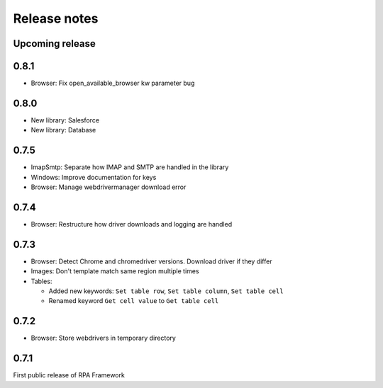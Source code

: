 Release notes
=============

Upcoming release
----------------

0.8.1
--------------
- Browser: Fix open_available_browser kw parameter bug

0.8.0
--------------

- New library: Salesforce
- New library: Database

0.7.5
--------------

- ImapSmtp: Separate how IMAP and SMTP are handled in the library
- Windows: Improve documentation for keys
- Browser: Manage webdrivermanager download error

0.7.4
--------------

- Browser: Restructure how driver downloads and logging are handled

0.7.3
--------------
- Browser: Detect Chrome and chromedriver versions. Download driver if they differ
- Images: Don't template match same region multiple times
- Tables:

  - Added new keywords: ``Set table row``, ``Set table column``, ``Set table cell``
  - Renamed keyword ``Get cell value`` to ``Get table cell``

0.7.2
-----
- Browser: Store webdrivers in temporary directory

0.7.1
-----
First public release of RPA Framework
